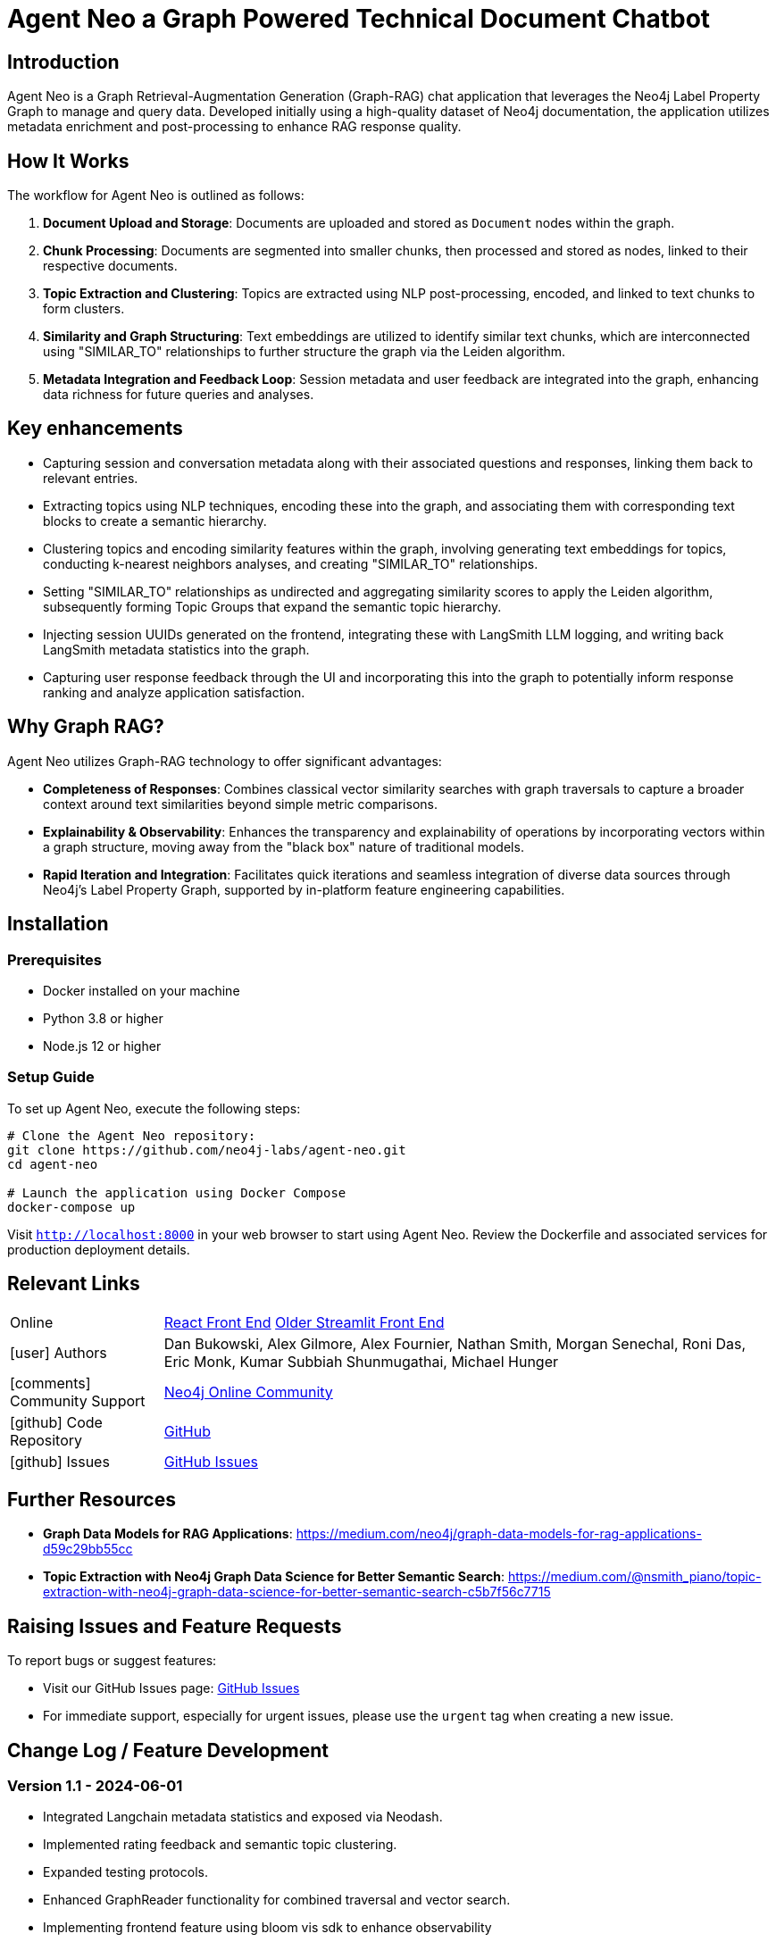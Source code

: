 = Agent Neo a Graph Powered Technical Document Chatbot
// :toc:
// :toc-placement: auto
:imagesdir: https://dev.assets.neo4j.com/wp-content/uploads/2024/
// :sectnums:
:page-pagination:
:page-product: agent-neo

== Introduction

Agent Neo is a Graph Retrieval-Augmentation Generation (Graph-RAG) chat application that leverages the Neo4j Label Property Graph to manage and query data. 
Developed initially using a high-quality dataset of Neo4j documentation, the application utilizes metadata enrichment and post-processing to enhance RAG response quality. 


== How It Works

The workflow for Agent Neo is outlined as follows:

. **Document Upload and Storage**: Documents are uploaded and stored as `Document` nodes within the graph.
. **Chunk Processing**: Documents are segmented into smaller chunks, then processed and stored as nodes, linked to their respective documents.
. **Topic Extraction and Clustering**: Topics are extracted using NLP post-processing, encoded, and linked to text chunks to form clusters.
. **Similarity and Graph Structuring**: Text embeddings are utilized to identify similar text chunks, which are interconnected using "SIMILAR_TO" relationships to further structure the graph via the Leiden algorithm.
. **Metadata Integration and Feedback Loop**: Session metadata and user feedback are integrated into the graph, enhancing data richness for future queries and analyses.

// im age::agent-neo-structure[Graph Structure Example, width=600, align="center"]

== Key enhancements

* Capturing session and conversation metadata along with their associated questions and responses, linking them back to relevant entries.
* Extracting topics using NLP techniques, encoding these into the graph, and associating them with corresponding text blocks to create a semantic hierarchy.
* Clustering topics and encoding similarity features within the graph, involving generating text embeddings for topics, conducting k-nearest neighbors analyses, and creating "SIMILAR_TO" relationships.
* Setting "SIMILAR_TO" relationships as undirected and aggregating similarity scores to apply the Leiden algorithm, subsequently forming Topic Groups that expand the semantic topic hierarchy.
* Injecting session UUIDs generated on the frontend, integrating these with LangSmith LLM logging, and writing back LangSmith metadata statistics into the graph.
* Capturing user response feedback through the UI and incorporating this into the graph to potentially inform response ranking and analyze application satisfaction.

== Why Graph RAG?

Agent Neo utilizes Graph-RAG technology to offer significant advantages:

* *Completeness of Responses*: Combines classical vector similarity searches with graph traversals to capture a broader context around text similarities beyond simple metric comparisons.
* *Explainability & Observability*: Enhances the transparency and explainability of operations by incorporating vectors within a graph structure, moving away from the "black box" nature of traditional models.
* *Rapid Iteration and Integration*: Facilitates quick iterations and seamless integration of diverse data sources through Neo4j’s Label Property Graph, supported by in-platform feature engineering capabilities.

// im age::agent-neo[Agent Neo Architecture, width=600, align="center"]

== Installation

=== Prerequisites

* Docker installed on your machine
* Python 3.8 or higher
* Node.js 12 or higher

=== Setup Guide

To set up Agent Neo, execute the following steps:

[source,bash]
----
# Clone the Agent Neo repository:
git clone https://github.com/neo4j-labs/agent-neo.git
cd agent-neo

# Launch the application using Docker Compose
docker-compose up
----

Visit `http://localhost:8000` in your web browser to start using Agent Neo. Review the Dockerfile and associated services for production deployment details.

== Relevant Links

[cols="1,4"]
|===
| Online | https://chatbot.agent-neo-chat.com/[React Front End^] https://agent-neo.streamlit.app/[Older Streamlit Front End^]
| icon:user[] Authors | Dan Bukowski, Alex Gilmore, Alex Fournier, Nathan Smith, Morgan Senechal, Roni Das, Eric Monk, Kumar Subbiah Shunmugathai, Michael Hunger
| icon:comments[] Community Support | https://community.neo4j.com/c/neo4j-graph-platform/genai/214[Neo4j Online Community^]
| icon:github[] Code Repository | https://github.com/neo4j-labs/agent-neo[GitHub^]
| icon:github[] Issues | https://github.com/neo4j-labs/agent-neo/issues[GitHub Issues^]
// | icon:book[] Documentation |
|===

== Further Resources

* *Graph Data Models for RAG Applications*: https://medium.com/neo4j/graph-data-models-for-rag-applications-d59c29bb55cc
* *Topic Extraction with Neo4j Graph Data Science for Better Semantic Search*: https://medium.com/@nsmith_piano/topic-extraction-with-neo4j-graph-data-science-for-better-semantic-search-c5b7f56c7715

////

== Contributors and Contact
Agent Neo is a collaborative effort. If you are interested in contributing or have questions, please contact the core team:

* **Dan Bukowski** (Architect/PM) - `dan.bukowski@neo4j.com`
* **Alex Gilmore** (Architect) - `alex.gilmore@neo4j.com`
* **Alex Fournier** (Architect/PM) - `alex.fournier@neo4j.com`
* **Nathan Smith** (Graph Data Science/Database) - `nathan.smith@neo4j.com`
* **Morgan Senechal** (Frontend) - `morgan.senechal@neo4j.com`
* **Roni Das** (Frontend) - `roni.das@neo4j.com`
* **Eric Monk** (Technical Guidance) - `eric.monk@neo4j.com`
* **Kumar Subbiah Shunmugathai** (Technical Guidance) - `kumar.subbiah@neo4j.com`
* **Michael Hunger** (PM) - `michael.hunger@neo4j.com`
////

== Raising Issues and Feature Requests

To report bugs or suggest features:

* Visit our GitHub Issues page: link:https://github.com/neo4j-labs/agent-neo/issues[GitHub Issues]
* For immediate support, especially for urgent issues, please use the `urgent` tag when creating a new issue.

== Change Log / Feature Development

=== Version 1.1 - *2024-06-01*

- Integrated Langchain metadata statistics and exposed via Neodash.
- Implemented rating feedback and semantic topic clustering.
- Expanded testing protocols.
- Enhanced GraphReader functionality for combined traversal and vector search.
- Implementing frontend feature using bloom vis sdk to enhance observability

=== Version 1.0 - *2024-01-01*
- Initial release: basic document upload, chunk processing, and initial graph structure setup.
